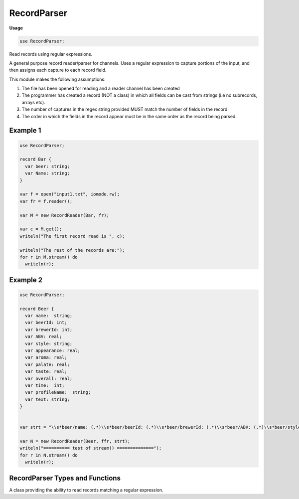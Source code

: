 .. default-domain:: chpl

.. module:: RecordParser
   :synopsis: Read records using regular expressions.

RecordParser
============
**Usage**

.. code-block:: chapel

   use RecordParser;



Read records using regular expressions.

A general purpose record reader/parser for channels. Uses a regular expression
to capture portions of the input, and then assigns each capture to each
record field.

This module makes the following assumptions:

1. The file has been opened for reading and a reader channel has been created

2. The programmer has created a record (NOT a class) in which all fields
   can be cast from strings (i.e no subrecords, arrays etc).

3. The number of captures in the regex string provided MUST match the number
   of fields in the record.

4. The order in which the fields in the record appear must be in the same order
   as the record being parsed.

Example 1
---------

.. code-block:: chapel

  use RecordParser;

  record Bar {
    var beer: string;
    var Name: string;
  }

  var f = open("input1.txt", iomode.rw);
  var fr = f.reader();

  var M = new RecordReader(Bar, fr);

  var c = M.get();
  writeln("The first record read is ", c);

  writeln("The rest of the records are:");
  for r in M.stream() do
    writeln(r);


Example 2
---------

.. code-block:: chapel

  use RecordParser;

  record Beer {
    var name:  string;
    var beerId: int;
    var brewerId: int;
    var ABV: real;
    var style: string;
    var appearance: real;
    var aroma: real;
    var palate: real;
    var taste: real;
    var overall: real;
    var time:  int;
    var profileName:  string;
    var text: string;
  }


  var strt = "\\s*beer/name: (.*)\\s*beer/beerId: (.*)\\s*beer/brewerId: (.*)\\s*beer/ABV: (.*)\\s*beer/style: (.*)\\s*review/appearance: (.*)\\s*review/aroma: (.*)\\s*review/palate: (.*)\\s*review/taste: (.*)\\s*review/overall: (.*)\\s*review/time: (.*)\\s*review/profileName: (.*)\\s*review/text: (.*)";

  var N = new RecordReader(Beer, ffr, strt);
  writeln("========== test of stream() ==============");
  for r in N.stream() do
    writeln(r);

RecordParser Types and Functions
--------------------------------

 

.. class:: RecordReader

   A class providing the ability to read records matching a regular expression.
   


   .. attribute:: type t

      The record type to populate 

   .. attribute:: var myReader

      The channel to read from 

   .. attribute:: var matchRegexp: regexp

      The regular expression to read (using match on the channel) 

   .. method:: proc init(type t, myReader)

      Create a RecordReader to match an auto-generated regular expression
      for a record created by the :proc:`createRegexp` routine.
      
      :arg t: the record type to read
      :arg myReader: the channel to read from
      

   .. method:: proc init(type t, myReader, mRegexp)

      Create a RecordReader to read using a passed regular expression.
      
      :arg t: the record type to read
      :arg myReader: the channel to read from
      :arg mRegexp: the regular expression to read. This argument
                    currently must be a string, but in the future might be a
                    compiled regular expression.
      

   .. method:: proc createRegexp()

      Create a string regular expression for the record type :type:`t` attached to
      this RecordReader.
      
      The created regular expression will search for
      ``<fieldName1> <spaces> <fieldValue1> <spaces>``
      

   .. itermethod:: iter stream_num(offst: int(64), len: int(64))

      Yield records for the range offst..offst+len, but assumes that the
      channel is already at offst.
      
      :arg offst: the current position of the channel
      :arg len: the number of bytes to read
      

   .. method:: proc get() throws

      Read the next record 

   .. itermethod:: iter stream()

      Yield the records read 

